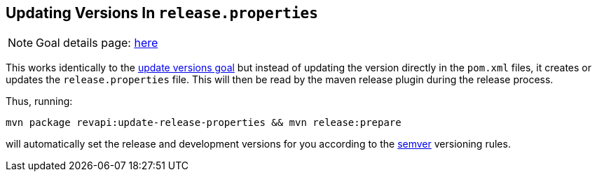 == Updating Versions In `release.properties`

NOTE: Goal details page: link:../update-release-properties-mojo.html[here]

This works identically to the link:update-versions.html[update versions goal] but instead of updating the version
directly in the `pom.xml` files, it creates or updates the `release.properties` file. This will then be read by the
maven release plugin during the release process.

Thus, running:

```
mvn package revapi:update-release-properties && mvn release:prepare
```

will automatically set the release and development versions for you according to the http://semver.org[semver]
versioning rules.
